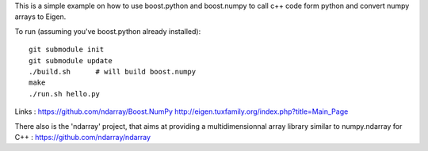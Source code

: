This is a simple example on how to use boost.python and boost.numpy to call
c++ code form python and convert numpy arrays to Eigen.

To run (assuming you've boost.python already installed)::

  git submodule init
  git submodule update
  ./build.sh      # will build boost.numpy
  make
  ./run.sh hello.py


Links :
https://github.com/ndarray/Boost.NumPy
http://eigen.tuxfamily.org/index.php?title=Main_Page

There also is the 'ndarray' project, that aims at providing a multidimensionnal
array library similar to numpy.ndarray for C++ :
https://github.com/ndarray/ndarray
